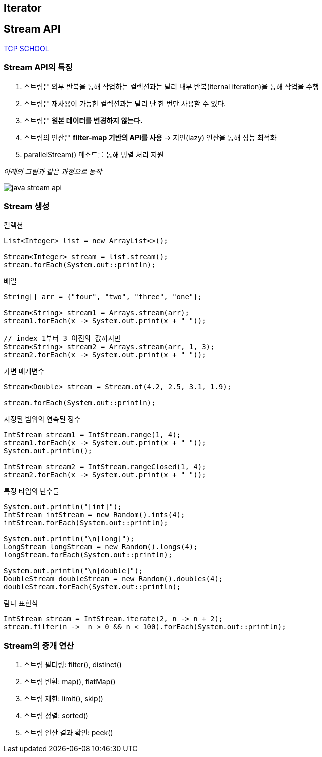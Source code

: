 == Iterator


== Stream API

link:https://www.tcpschool.com/java/java_stream_concept[TCP SCHOOL]

=== Stream API의 특징
1. 스트림은 외부 반복을 통해 작업하는 컬렉션과는 달리 내부 반복(iternal iteration)을 통해 작업을 수행
2. 스트림은 재사용이 가능한 컬렉션과는 달리 단 한 번만 사용할 수 있다.
3. 스트림은 *원본 데이터를 변경하지 않는다.*
4. 스트림의 연산은 **filter-map 기반의 API를 사용** -> 지연(lazy) 연산을 통해 성능 최적화
5. parallelStream() 메소드를 통해 병렬 처리 지원

_아래의 그림과 같은 과정으로 동작_

image:images/stream_api.png[java stream api]

=== Stream 생성

컬렉션
[source,java]
----
List<Integer> list = new ArrayList<>();

Stream<Integer> stream = list.stream();
stream.forEach(System.out::println);
----

배열
[source, java]
----
String[] arr = {"four", "two", "three", "one"};

Stream<String> stream1 = Arrays.stream(arr);
stream1.forEach(x -> System.out.print(x + " "));

// index 1부터 3 이전의 값까지만
Stream<String> stream2 = Arrays.stream(arr, 1, 3);
stream2.forEach(x -> System.out.print(x + " "));
----

가변 매개변수
[source, java]
----
Stream<Double> stream = Stream.of(4.2, 2.5, 3.1, 1.9);

stream.forEach(System.out::println);
----

지정된 범위의 연속된 정수
[source,java]
----
IntStream stream1 = IntStream.range(1, 4);
stream1.forEach(x -> System.out.print(x + " "));
System.out.println();

IntStream stream2 = IntStream.rangeClosed(1, 4);
stream2.forEach(x -> System.out.print(x + " "));
----

특정 타입의 난수들
[source,java]
----
System.out.println("[int]");
IntStream intStream = new Random().ints(4);
intStream.forEach(System.out::println);

System.out.println("\n[long]");
LongStream longStream = new Random().longs(4);
longStream.forEach(System.out::println);

System.out.println("\n[double]");
DoubleStream doubleStream = new Random().doubles(4);
doubleStream.forEach(System.out::println);
----

람다 표현식
[source,java]
----
IntStream stream = IntStream.iterate(2, n -> n + 2);
stream.filter(n ->  n > 0 && n < 100).forEach(System.out::println);
----

=== Stream의 중개 연산

1. 스트림 필터링: filter(), distinct()
2. 스트림 변환: map(), flatMap()
3. 스트림 제한: limit(), skip()
4. 스트림 정렬: sorted()
5. 스트림 연산 결과 확인: peek()
